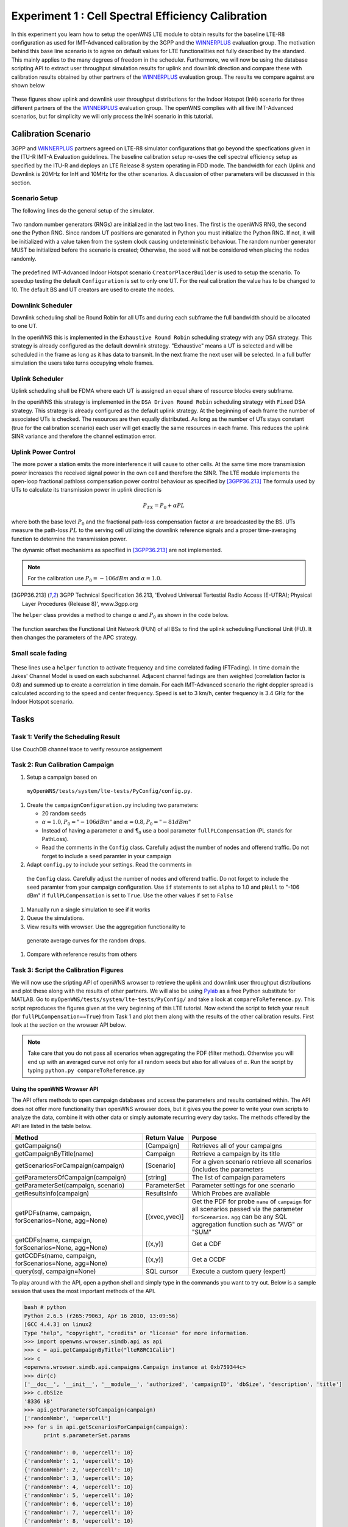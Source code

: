 ###################################################
Experiment 1 : Cell Spectral Efficiency Calibration
###################################################

.. _WINNERPLUS: http://projects.celtic-initiative.org/winner+/WINNER+%20Evaluation%20Group.html

In this experiment you learn how to setup the openWNS LTE module to
obtain results for the baseline LTE-R8 configuration as used for
IMT-Advanced calibration by the 3GPP and the WINNERPLUS_ evaluation
group. The motivation behind this base line scenario is to agree on
default values for LTE functionalities not fully described by the
standard. This mainly applies to the many degrees of freedom in the
scheduler. Furthermore, we will now be using the database scripting
API to extract user throughput simulation results for uplink and
downlink direction and compare these with calibration results obtained
by other partners of the WINNERPLUS_ evaluation group. The results we
compare against are shown below

.. figure:: images/LTER8RefUL.*
   :align: center

.. figure:: images/LTER8RefDL.*
   :align: center

These figures show uplink and downlink user throughput distributions
for the Indoor Hotspot (InH) scenario for three different partners of
the the WINNERPLUS_ evaluation group. The openWNS complies with all
five IMT-Advanced scenarios, but for simplicity we will only process
the InH scenario in this tutorial.


-------------------------------
Calibration Scenario
-------------------------------

3GPP and WINNERPLUS_ partners agreed on LTE-R8 simulator
configurations that go beyond the specfications given in the ITU-R
IMT-A Evaluation guidelines. The baseline calibration setup re-uses
the cell spectral efficiency setup as specified by the ITU-R and
deploys an LTE Release 8 system operating in FDD mode. The bandwidth
for each Uplink and Downlink is 20MHz for InH and 10MHz for the other
scenarios. A discussion of other parameters will be discussed in this
section.

*******************************
Scenario Setup
*******************************

The following lines do the general setup of the simulator.

  .. literalinclude:: ../../../../../.createManualsWorkingDir/lte.tutorial.experiment1.config
     :language: python

  .. literalinclude:: ../../../../../.createManualsWorkingDir/lte.tutorial.experiment1.prng
     :language: python

Two random number generators (RNGs) are initialized in the last two
lines. The first is the openWNS RNG, the second one the Python
RNG. Since random UT positions are genarated in Python you must
initialize the Python RNG. If not, it will be initialized with a value
taken from the system clock causing undeterministic behaviour. The
random number generator MUST be initialized before the scenario is
created; Otherwise, the seed will not be considered when placing the
nodes randomly.

  .. literalinclude:: ../../../../../.createManualsWorkingDir/lte.tutorial.experiment1.scenario
     :language: python

The predefined IMT-Advanced Indoor Hotspot scenario
``CreatorPlacerBuilder`` is used to setup the scenario. To speedup
testing the default ``Configuration`` is set to only one UT. For the
real calibration the value has to be changed to 10. The default BS and
UT creators are used to create the nodes.

******************
Downlink Scheduler
******************

Downlink scheduling shall be Round Robin for all UTs and during each
subframe the full bandwidth should be allocated to one UT.

In the openWNS this is implemented in the ``Exhaustive Round Robin``
scheduling strategy with any DSA strategy. This strategy is already
configured as the default downlink strategy. "Exhaustive" means a UT
is selected and will be scheduled in the frame as long as it has data
to transmit. In the next frame the next user will be selected. In a
full buffer simulation the users take turns occupying whole frames.

****************
Uplink Scheduler
****************

Uplink scheduling shall be FDMA where each UT is assigned an equal
share of resource blocks every subframe.

In the openWNS this strategy is implemented in the ``DSA Driven Round
Robin`` scheduling strategy with ``Fixed`` DSA strategy. This strategy
is already configured as the default uplink strategy. At the beginning
of each frame the number of associated UTs is checked. The resources
are then equally distributed. As long as the number of UTs stays
constant (true for the calibration scenario) each user will get
exactly the same resources in each frame. This reduces the uplink SINR
variance and therefore the channel estimation error.


*******************************
Uplink Power Control
*******************************

The more power a station emits the more interference it will cause to
other cells. At the same time more transmission power increases the
received signal power in the own cell and therefore the SINR. The LTE
module implements the open-loop fractional pathloss compensation power
control behaviour as specified by [3GPP36.213]_ The formula used by
UTs to calculate its transmission power in uplink direction is

.. math:: P_{TX} = P_0 + \alpha PL

where both the base level :math:`P_0` and the fractional path-loss
compensation factor :math:`\alpha` are broadcasted by the BS. UTs
measure the path-loss :math:`PL` to the serving cell utilizing the
downlink reference signals and a proper time-averaging function to
determine the transmission power.

The dynamic offset mechanisms as specified in [3GPP36.213]_ are not
implemented.

.. note::
   For the calibration use :math:`P_0 = -106dBm` and :math:`\alpha = 1.0`.

.. [3GPP36.213] 3GPP Technical Specification 36.213, 'Evolved Universal Tertestial Radio Access (E-UTRA); Physical Layer Procedures (Release 8)', www.3gpp.org

The ``helper`` class provides a method to change :math:`\alpha` and :math:`P_0` as shown in the code below.

  .. literalinclude:: ../../../../../.createManualsWorkingDir/lte.tutorial.experiment1.apc
     :language: python

The function searches the Functional Unit Network (FUN) of all BSs to
find the uplink scheduling Functional Unit (FU). It then changes the
parameters of the APC strategy.

*******************************
Small scale fading
*******************************

  .. literalinclude:: ../../../../../.createManualsWorkingDir/lte.tutorial.experiment1.apc
     :language: python

These lines use a ``helper`` function to activate frequency and time
correlated fading (FTFading). In time domain the Jakes' Channel Model
is used on each subchannel. Adjacent channel fadings are then weighted
(correlation factor is 0.8) and summed up to create a correlation in
time domain. For each IMT-Advanced scenario the right doppler spread
is calculated according to the speed and center frequency. Speed is
set to 3 km/h, center frequency is 3.4 GHz for the Indoor Hotspot
scenario.

-----
Tasks
-----

************************
Task 1: Verify the Scheduling Result
************************
Use CouchDB channel trace to verify resource assignement

************************
Task 2: Run Calibration Campaign
************************
#. Setup a campaign based on
 ``myOpenWNS/tests/system/lte-tests/PyConfig/config.py``.
#. Create the ``campaignConfiguration.py`` including two parameters:

   * 20 random seeds
   * :math:`\alpha=1.0, P_0 = "-106 dBm"` and :math:`\alpha=0.8, P_0 = "-81 dBm"`
   * Instead of having a parameter :math:`\alpha` and :math:`\P_0` use
     a bool parameter ``fullPLCompensation`` (PL stands for PathLoss).
   * Read the comments in the ``Config`` class. Carefully adjust the
     number of nodes and offerend traffic. Do not forget to include a
     ``seed`` paramter in your campaign

#. Adapt ``config.py`` to include your settings. Read the comments in
 the ``Config`` class. Carefully adjust the number of nodes and
 offerend traffic. Do not forget to include the ``seed`` paramter from
 your campaign configuration. Use ``if`` statements to set ``alpha``
 to 1.0 and ``pNull`` to "-106 dBm" if ``fullPLCompensation`` is set
 to ``True``. Use the other values if set to ``False``
#. Manually run a single simulation to see if it works
#. Queue the simulations.
#. View results with wrowser. Use the aggregation functionality to
 generate average curves for the random drops.
#. Compare with reference results from others

*******************************
Task 3: Script the Calibration Figures
*******************************

We will now use the sripting API of openWNS wrowser to retrieve the
uplink and downlink user throughput distributions and plot these along
with the results of other partners. We will also be using Pylab_ as a
free Python substitute for MATLAB. Go to
``myOpenWNS/tests/system/lte-tests/PyConfig/`` and take a look at
``compareToReference.py``. This script reproduces the figures given at
the very beginning of this LTE tutorial. Now extend the script to
fetch your result (for ``fullPLCompensation==True``) from Task 1 and
plot them along with the results of the other calibration
results. First look at the section on the wrowser API below.

.. note:: Take care that you do not pass all scenarios when aggregating the PDF (filter method). Otherwise you will end up with an averaged curve not only for all random seeds but also for all values of :math:`\alpha`. Run the script by typing ``python.py compareToReference.py``

.. _PyLab: http://www.scipy.org/PyLab


Using the openWNS Wrowser API
-----------------------------

The API offers methods to open campaign databases and access the
parameters and results contained within. The API does not offer more
functionality than openWNS wrowser does, but it gives you the power to
write your own scripts to analyze the data, combine it with other data
or simply automate recurring every day tasks. The methods offered by
the API are listed in the table below.

+---------------------------------------------------------+-----------------+-----------------------------------+ 
| Method                                                  | Return Value    | Purpose                           |
+=========================================================+=================+===================================+ 
| getCampaigns()                                          | [Campaign]      | Retrieves all of your             |
|                                                         |                 | campaigns                         |
+---------------------------------------------------------+-----------------+-----------------------------------+
| getCampaignByTitle(name)                                | Campaign        | Retrieve a campaign by            |
|                                                         |                 | its title                         |
+---------------------------------------------------------+-----------------+-----------------------------------+
| getScenariosForCampaign(campaign)                       | [Scenario]      | For a given scenario retrieve     |
|                                                         |                 | all scenarios (includes the       |      
|                                                         |                 | parameters                        |
+---------------------------------------------------------+-----------------+-----------------------------------+      
| getParametersOfCampaign(campaign)                       | [string]        | The list of campaign parameters   |
+---------------------------------------------------------+-----------------+-----------------------------------+
| getParameterSet(campaign, scenario)                     | ParameterSet    | Parameter settings for            |
|                                                         |                 | one scenario                      |
+---------------------------------------------------------+-----------------+-----------------------------------+
| getResultsInfo(campaign)                                | ResultsInfo     | Which Probes are available        |
+---------------------------------------------------------+-----------------+-----------------------------------+
| getPDFs(name, campaign, forScenarios=None, agg=None)    | [(xvec,yvec)]   | Get the PDF for probe ``name``    |
|                                                         |                 | of ``campaign`` for all scenarios |
|                                                         |                 | passed via the parameter          |
|                                                         |                 | ``forScenarios``.                 |
|                                                         |                 | ``agg`` can be any SQL aggregation|
|                                                         |                 | function such as "AVG" or "SUM"   |
+---------------------------------------------------------+-----------------+-----------------------------------+
| getCDFs(name, campaign, forScenarios=None, agg=None)    | [(x,y)]         | Get a CDF                         |
+---------------------------------------------------------+-----------------+-----------------------------------+
| getCCDFs(name, campaign, forScenarios=None, agg=None)   | [(x,y)]         | Get a CCDF                        |
+---------------------------------------------------------+-----------------+-----------------------------------+
| query(sql, campaign=None)                               | SQL cursor      | Execute a custom query (expert)   |
+---------------------------------------------------------+-----------------+-----------------------------------+

To play around with the API, open a python shell and simply type in
the commands you want to try out. Below is a sample session that uses
the most important methods of the API.

.. code-block:: python

   bash # python
   Python 2.6.5 (r265:79063, Apr 16 2010, 13:09:56) 
   [GCC 4.4.3] on linux2
   Type "help", "copyright", "credits" or "license" for more information.
   >>> import openwns.wrowser.simdb.api as api
   >>> c = api.getCampaignByTitle("lteR8RC1Calib")
   >>> c
   <openwns.wrowser.simdb.api.campaigns.Campaign instance at 0xb759344c>
   >>> dir(c)
   ['__doc__', '__init__', '__module__', 'authorized', 'campaignID', 'dbSize', 'description', 'title']
   >>> c.dbSize
   '8336 kB'
   >>> api.getParametersOfCampaign(campaign)
   ['randomNmbr', 'uepercell']
   >>> for s in api.getScenariosForCampaign(campaign):
         print s.parameterSet.params
    
   {'randomNmbr': 0, 'uepercell': 10}
   {'randomNmbr': 1, 'uepercell': 10}
   {'randomNmbr': 2, 'uepercell': 10}
   {'randomNmbr': 3, 'uepercell': 10}
   {'randomNmbr': 4, 'uepercell': 10}
   {'randomNmbr': 5, 'uepercell': 10}
   {'randomNmbr': 6, 'uepercell': 10}
   {'randomNmbr': 7, 'uepercell': 10}
   {'randomNmbr': 8, 'uepercell': 10}
   {'randomNmbr': 9, 'uepercell': 10}
   {'randomNmbr': 10, 'uepercell': 10}
   {'randomNmbr': 11, 'uepercell': 10}
   {'randomNmbr': 12, 'uepercell': 10}
   {'randomNmbr': 13, 'uepercell': 10}
   {'randomNmbr': 14, 'uepercell': 10}
   {'randomNmbr': 15, 'uepercell': 10}
   {'randomNmbr': 16, 'uepercell': 10}
   {'randomNmbr': 17, 'uepercell': 10}
   {'randomNmbr': 18, 'uepercell': 10}
   {'randomNmbr': 19, 'uepercell': 10}

   >>> api.getResultsInfo(campaign).pdfProbes
   ['lte.effSINR_Downlink_DecodeFailure_PDF', 'lte.effSINR_Downlink_DecodeSuccess_PDF', 
    'lte.effSINR_Downlink_PDF', 'lte.effSINR_Uplink_DecodeFailure_PDF', 'lte.effSINR_Uplink_DecodeSuccess_PDF',
    'lte.effSINR_Uplink_PDF', 'lte.IoT_DL_CenterCell_PDF', 'lte.IoT_UL_CenterCell_PDF',
    'lte.PhyMode_DL_CenterCell_PDF', 'lte.PhyMode_UL_CenterCell_PDF',
    'lte.schedulerTXSegmentOverhead_DL_CenterCell_PDF', 'lte.schedulerTXSegmentOverhead_UL_CenterCell_PDF',
    'lte.SINR_DL_CenterCell_PDF', 'lte.SINRest_DL_CenterCell_PDF', 'lte.SINRestError_DL_CenterCell_PDF',
    'lte.SINRestError_UL_CenterCell_PDF', 'lte.SINRest_UL_CenterCell_PDF', 'lte.SINR_UL_CenterCell_PDF',
    'lte.top.packet.incoming.delay_BS_PDF', 'lte.top.packet.incoming.delay_UE_PDF',
    'lte.top.packet.outgoing.delay_BS_PDF', 'lte.top.packet.outgoing.delay_UE_PDF',
    'lte.top.total.window.aggregated.bitThroughput_BS_PDF', 'lte.top.total.window.aggregated.bitThroughput_UE_PDF',
    'lte.top.total.window.incoming.bitThroughput_BS_PDF', 'lte.top.total.window.incoming.bitThroughput_UE_PDF',
    'lte.top.total.window.outgoing.bitThroughput_BS_PDF', 'lte.top.total.window.outgoing.bitThroughput_UE_PDF',
    'lte.TxPower_DL_CenterCell_PDF', 'lte.TxPower_UL_CenterCell_PDF']
   >>> api.getCDFs("winprost.SINR_UL_CenterCell_PDF", campaign)
   [([-20.0, -19.5, . . ., 28.5, 29.0, 29.5, 30.0], [0.0, 0.0, . . ., 1.0, 1.0, 1.0, 1.0]),
    ([-20.0, -19.5, . . ., 28.5, 29.0, 29.5, 30.0], [0.0, 0.0, . . ., 1.0, 1.0, 1.0, 1.0]),]
    # One xvec,yvec pair per scenario
    >>> api.getCDFs("lte.SINR_UL_CenterCell_PDF", campaign, agg="AVG")
    [([-20.0, -19.5, . . ., 28.5, 29.0, 29.5, 30.0], [0.0, 0.0, . . ., 1.0, 1.0, 1.0, 1.0])]
    # Excatly on xvec, yvec pair containing the average yvalue per bin
    >>> from pylab import *
    >>> curve = api.getCDFs("lte.SINR_UL_CenterCell_PDF", campaign, agg="AVG")
    >>> plot(curve[0][0], curve[0][1])
    [<matplotlib.lines.Line2D object at 0x936760c>]
    >>> show()

